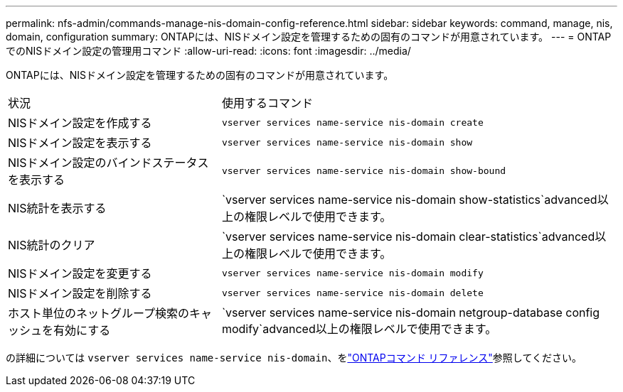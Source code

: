 ---
permalink: nfs-admin/commands-manage-nis-domain-config-reference.html 
sidebar: sidebar 
keywords: command, manage, nis, domain, configuration 
summary: ONTAPには、NISドメイン設定を管理するための固有のコマンドが用意されています。 
---
= ONTAPでのNISドメイン設定の管理用コマンド
:allow-uri-read: 
:icons: font
:imagesdir: ../media/


[role="lead"]
ONTAPには、NISドメイン設定を管理するための固有のコマンドが用意されています。

[cols="35,65"]
|===


| 状況 | 使用するコマンド 


 a| 
NISドメイン設定を作成する
 a| 
`vserver services name-service nis-domain create`



 a| 
NISドメイン設定を表示する
 a| 
`vserver services name-service nis-domain show`



 a| 
NISドメイン設定のバインドステータスを表示する
 a| 
`vserver services name-service nis-domain show-bound`



 a| 
NIS統計を表示する
 a| 
`vserver services name-service nis-domain show-statistics`advanced以上の権限レベルで使用できます。



 a| 
NIS統計のクリア
 a| 
`vserver services name-service nis-domain clear-statistics`advanced以上の権限レベルで使用できます。



 a| 
NISドメイン設定を変更する
 a| 
`vserver services name-service nis-domain modify`



 a| 
NISドメイン設定を削除する
 a| 
`vserver services name-service nis-domain delete`



 a| 
ホスト単位のネットグループ検索のキャッシュを有効にする
 a| 
`vserver services name-service nis-domain netgroup-database config modify`advanced以上の権限レベルで使用できます。

|===
の詳細については `vserver services name-service nis-domain`、をlink:https://docs.netapp.com/us-en/ontap-cli/search.html?q=vserver+services+name-service+nis-domain["ONTAPコマンド リファレンス"^]参照してください。
